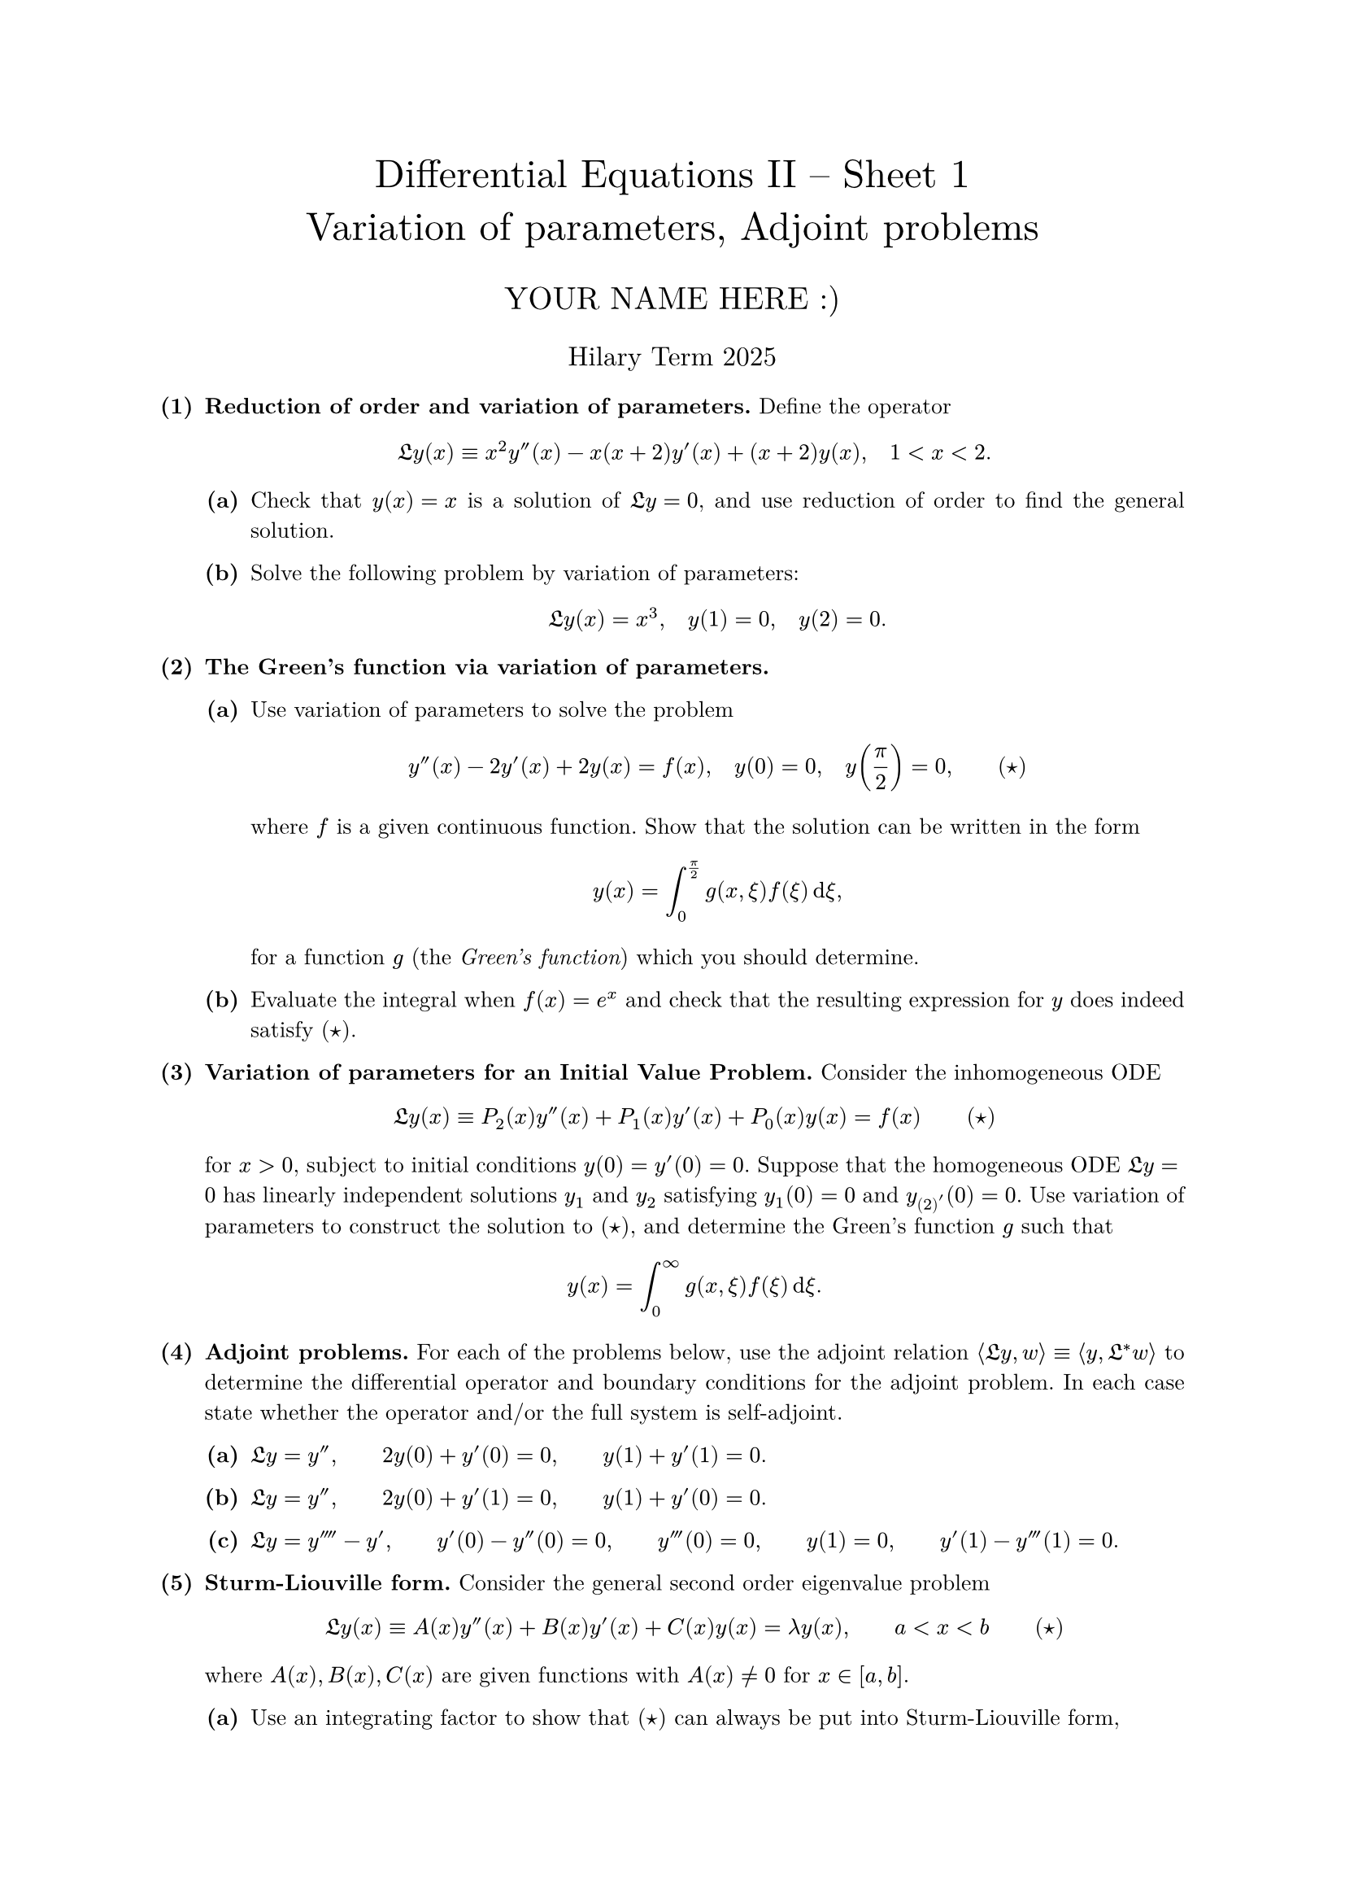 #set text(size: 10pt, font: "New Computer Modern")
#set par(justify: true)
#set enum(numbering: n => [*(#n)*])
#let parts(body) = {set enum(numbering: n => strong(numbering("(a)",n))); body}
#let subparts(body) = {set enum(numbering: n => strong(numbering("(i)",n))); body}
#let solution(body) = block(
	stroke: 1pt + rgb(40, 40, 40, 200), radius: 1pt, width: 100%, inset: 1em, strong("Solution:") + v(0pt) + body
)
#let mb(body) = math.upright(math.bold(body))

#align(center, text(1.75em)[Differential Equations II -- Sheet 1\ Variation of parameters, Adjoint problems])
#align(center, text(1.4em)[YOUR NAME HERE :)])
#align(center, text(1.2em)[Hilary Term 2025])

// version uploaded 2024-09-10



	
+ /* 1 */ *Reduction of order and variation of parameters.* Define the operator $ 
		frak(L) y(x) equiv x^(2) y''(x)-x(x+2) y'(x)+(x+2) y(x), quad 1<x<2.
	 $
	#parts[
		+ /* 1a */ Check that $y(x)=x$ is a solution of $frak(L) y=0$, and use reduction of order to find the general solution.
			
		+ /* 1b */ Solve the following problem by variation of parameters: $ 
				frak(L) y(x)=x^(3), quad y(1)=0, quad y(2)=0 .
			 $
	]
	
	
	
+ /* 2 */ *The Green's function via variation of parameters.*
	#parts[
		+ /* 2a */ Use variation of parameters to solve the problem $ 
				y''(x)-2 y'(x)+2 y(x)=f(x), quad y(0)=0, quad y ((pi)/(2))=0, wide (star)
			 $ where $f$ is a given continuous function. Show that the solution can be written in the form $ 
				y(x)=integral_(0)^(pi / 2) g(x, xi) f(xi) dif xi,
			 $ for a function $g$ (the _Green's function_) which you should determine.
			
		+ /* 2b */ Evaluate the integral when $f(x)=e^(x)$ and check that the resulting expression for $y$ does indeed satisfy $(star)$.
	]
	
	
	
+ /* 3 */ *Variation of parameters for an Initial Value Problem.* Consider the inhomogeneous ODE $ 
		frak(L) y(x) equiv P_(2)(x) y''(x)+P_(1)(x) y'(x)+P_(0)(x) y(x)=f(x) wide (star)
	 $ for $x>0$, subject to initial conditions $y(0)=y'(0)=0$. Suppose that the homogeneous ODE $frak(L) y=0$ has linearly independent solutions $y_(1)$ and $y_(2)$ satisfying $y_(1)(0)=0$ and $y_(2)'(0)=0$. Use variation of parameters to construct the solution to $(star)$, and determine the Green's function $g$ such that $ 
		y(x)=integral_(0)^(oo) g(x, xi) f(xi) dif xi .
	 $
	
	
	
+ /* 4 */ *Adjoint problems.* For each of the problems below, use the adjoint relation $angle.l frak(L) y, w angle.r equiv angle.l y, frak(L)^(*) w angle.r$ to determine the differential operator and boundary conditions for the adjoint problem. In each case state whether the operator and/or the full system is self-adjoint.
	#parts[
		+ /* 4a */ $frak(L) y=y'', wide 2 y(0)+y'(0)=0, wide y(1)+y'(1)=0$.
			
		+ /* 4b */ $frak(L) y=y'', wide 2 y(0)+y'(1)=0, wide y(1)+y'(0)=0$.
			
		+ /* 4c */ $frak(L) y=y''''-y', wide y'(0)-y''(0)=0, wide y'''(0)=0, wide y(1)=0, wide y'(1)-y'''(1)=0$.
	]
	
	
	
+ /* 5 */ *Sturm-Liouville form.* Consider the general second order eigenvalue problem $ 
		frak(L) y(x) equiv A(x) y''(x)+B(x) y'(x)+C(x) y(x)=lambda y(x), wide a<x<b wide (star)
	 $ where $A(x), B(x), C(x)$ are given functions with $A(x) != 0$ for $x in[a, b]$.
	#parts[
		+ /* 5a */ Use an integrating factor to show that $(star)$ can always be put into Sturm-Liouville form, $ 
				hat(frak(L)) y(x) equiv-(p(x) y'(x))'+q(x) y(x)=lambda r(x) y(x)
			 $ where $p(x), q(x), r(x)$ should be determined in terms of $A(x), B(x), C(x)$.
			
		+ /* 5b */ Show that the operator $hat(frak(L))$ is self adjoint.
			
		+ /* 5c */ If $frak(L) y(x)=f(x)$ for some function $f$, what is the equivalent Sturm-Liouville problem?
	]
	
	
	
+ /* 6 */ *FAT and existence.* Determine the parameter values $(A, B)$ that yield existence of a solution for each of the following inhomogeneous BVPs.
	#parts[
		+ /* 6a */ For $0 <= x <= 2 pi$: $ 
				y''(x)+y(x)=A sin x+B cos x+2 sin (x+(pi)/(3))+sin ^(3) x, wide y(0)=y(2 pi), wide y'(0)=y'(2 pi).
			 $ [_Hint: Note the problem is fully self-adjoint._]
			
		+ /* 6b */ For $0 <= x <= 1$: $ 
				y''(x)+2 y'(x)+y(x)=1, wide y'(0)+y(0)=A, wide y'(1)+y(1)=3.
			 $ [_Hint: First find the homogeneous adjoint problem and note that it has solution $w(x)=e^(x)$._]
	]
